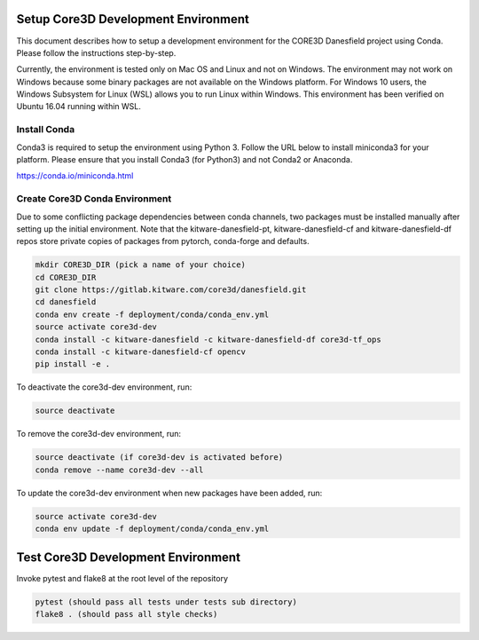####################################
Setup Core3D Development Environment
####################################

This document describes how to setup a development environment for the
CORE3D Danesfield project using Conda. Please follow the instructions
step-by-step.

Currently, the environment is tested only on Mac OS and Linux and not on
Windows. The environment may not work on Windows because some binary packages
are not available on the Windows platform. For Windows 10 users, the Windows
Subsystem for Linux (WSL) allows you to run Linux within Windows.
This environment has been verified on Ubuntu 16.04 running within WSL.

Install Conda
=============
Conda3 is required to setup the environment using Python 3.  Follow the URL
below to install miniconda3 for your platform.  Please ensure that you install
Conda3 (for Python3) and not Conda2 or Anaconda.

https://conda.io/miniconda.html


Create Core3D Conda Environment
===============================

Due to some conflicting package dependencies between conda channels,
two packages must be installed manually after setting up the initial
environment. Note that the kitware-danesfield-pt,
kitware-danesfield-cf and kitware-danesfield-df repos store private
copies of packages from pytorch, conda-forge and defaults.

.. code-block:: bash

   mkdir CORE3D_DIR (pick a name of your choice)
   cd CORE3D_DIR
   git clone https://gitlab.kitware.com/core3d/danesfield.git
   cd danesfield
   conda env create -f deployment/conda/conda_env.yml
   source activate core3d-dev
   conda install -c kitware-danesfield -c kitware-danesfield-df core3d-tf_ops
   conda install -c kitware-danesfield-cf opencv
   pip install -e .

To deactivate the core3d-dev environment, run:

.. code-block:: bash

   source deactivate

To remove the core3d-dev environment, run:

.. code-block:: bash

   source deactivate (if core3d-dev is activated before)
   conda remove --name core3d-dev --all

To update the core3d-dev environment when new packages have been added, run:

.. code-block:: bash

   source activate core3d-dev
   conda env update -f deployment/conda/conda_env.yml

###################################
Test Core3D Development Environment
###################################

Invoke pytest and flake8 at the root level of the repository

.. code-block:: bash

   pytest (should pass all tests under tests sub directory)
   flake8 . (should pass all style checks)
